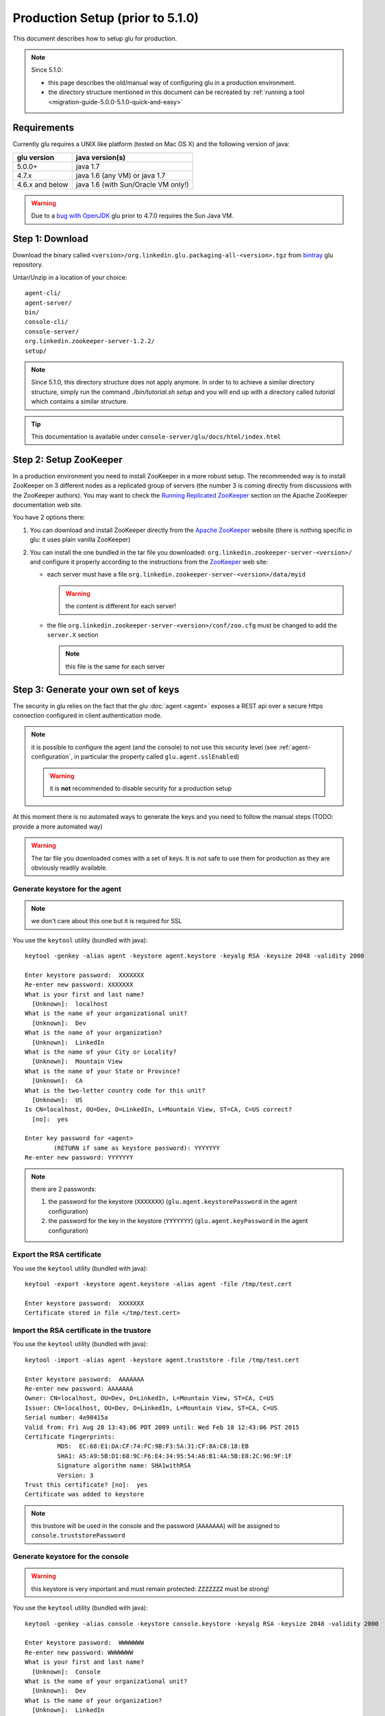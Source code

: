 .. Copyright (c) 2011-2013 Yan Pujante

   Licensed under the Apache License, Version 2.0 (the "License"); you may not
   use this file except in compliance with the License. You may obtain a copy of
   the License at

   http://www.apache.org/licenses/LICENSE-2.0

   Unless required by applicable law or agreed to in writing, software
   distributed under the License is distributed on an "AS IS" BASIS, WITHOUT
   WARRANTIES OR CONDITIONS OF ANY KIND, either express or implied. See the
   License for the specific language governing permissions and limitations under
   the License.

Production Setup (prior to 5.1.0)
=================================

This document describes how to setup glu for production.

.. note:: 
   Since 5.1.0:

   * this page describes the old/manual way of configuring glu in a production environment.
   * the directory structure mentioned in this document can be recreated by :ref:`running a tool <migration-guide-5.0.0-5.1.0-quick-and-easy>`


Requirements
------------
Currently glu requires a UNIX like platform (tested on Mac OS X) and the following version of java:

+----------------+-----------------------------------+
|glu version     |java version(s)                    |
+================+===================================+
| 5.0.0+         |java 1.7                           |
+----------------+-----------------------------------+
| 4.7.x          |java 1.6 (any VM) or java 1.7      |
+----------------+-----------------------------------+
| 4.6.x and below|java 1.6 (with Sun/Oracle VM only!)|
+----------------+-----------------------------------+


.. warning::
   Due to a `bug with OpenJDK <https://github.com/pongasoft/glu/issues/74>`_ glu prior to 4.7.0 requires the Sun Java VM.

Step 1: Download
----------------

Download the binary called ``<version>/org.linkedin.glu.packaging-all-<version>.tgz`` from `bintray <https://bintray.com/pkg/show/general/pongasoft/glu/releases>`_ glu repository.
  
Untar/Unzip in a location of your choice::

  agent-cli/
  agent-server/
  bin/
  console-cli/
  console-server/
  org.linkedin.zookeeper-server-1.2.2/
  setup/

.. note:: Since 5.1.0, this directory structure does not apply anymore. In order to to achieve a similar directory structure, simply run the command `./bin/tutorial.sh setup` and you will end up with a directory called `tutorial` which contains a similar structure.

.. tip::
   This documentation is available under ``console-server/glu/docs/html/index.html``

.. _production-old-setup-zookeeper:

Step 2: Setup ZooKeeper
-----------------------

In a production environment you need to install ZooKeeper in a more robust setup. The recommended way is to install ZooKeeper on 3 different nodes as a replicated group of servers (the number 3 is coming directly from discussions with the ZooKeeper authors). You may want to check the `Running Replicated ZooKeeper <http://zookeeper.apache.org/doc/trunk/zookeeperStarted.html#sc_RunningReplicatedZooKeeper>`_ section on the Apache ZooKeeper documentation web site.

You have 2 options there:

1. You can download and install ZooKeeper directly from the `Apache ZooKeeper <http://zookeeper.apache.org/>`_ website (there is nothing specific in glu: it uses plain vanilla ZooKeeper)
2. You can install the one bundled in the tar file you downloaded: ``org.linkedin.zookeeper-server-<version>/`` and configure it properly according to the instructions from the `ZooKeeper <http://zookeeper.apache.org/doc/trunk/zookeeperStarted.html#sc_RunningReplicatedZooKeeper>`_ web site:

   * each server must have a file ``org.linkedin.zookeeper-server-<version>/data/myid``

     .. warning:: the content is different for each server!

   * the file ``org.linkedin.zookeeper-server-<version>/conf/zoo.cfg`` must be changed to add the ``server.X`` section

     .. note:: this file is the same for each server

.. _production-old-keys:

Step 3: Generate your own set of keys
-------------------------------------

The security in glu relies on the fact that the glu :doc:`agent <agent>` exposes a REST api over a secure https connection configured in client authentication mode.

.. note:: it is possible to configure the agent (and the console) to not use this security level (see :ref:`agent-configuration`, in particular the property called ``glu.agent.sslEnabled``)

   .. warning:: it is **not** recommended to disable security for a production setup

At this moment there is no automated ways to generate the keys and you need to follow the manual steps (TODO: provide a more automated way)

.. warning:: The tar file you downloaded comes with a set of keys. It is not safe to use them for production as they are obviously readily available. 

Generate keystore for the agent
^^^^^^^^^^^^^^^^^^^^^^^^^^^^^^^

.. note:: we don't care about this one but it is required for SSL

You use the ``keytool`` utility (bundled with java)::

  keytool -genkey -alias agent -keystore agent.keystore -keyalg RSA -keysize 2048 -validity 2000

  Enter keystore password:  XXXXXXX
  Re-enter new password: XXXXXXX
  What is your first and last name?
    [Unknown]:  localhost
  What is the name of your organizational unit?
    [Unknown]:  Dev
  What is the name of your organization?
    [Unknown]:  LinkedIn
  What is the name of your City or Locality?
    [Unknown]:  Mountain View
  What is the name of your State or Province?
    [Unknown]:  CA
  What is the two-letter country code for this unit?
    [Unknown]:  US
  Is CN=localhost, OU=Dev, O=LinkedIn, L=Mountain View, ST=CA, C=US correct?
    [no]:  yes

  Enter key password for <agent>
	  (RETURN if same as keystore password): YYYYYYY
  Re-enter new password: YYYYYYY

.. note:: there are 2 passwords:

   1. the password for the keystore (``XXXXXXX``) (``glu.agent.keystorePassword`` in the agent configuration)
   2. the password for the key in the keystore (``YYYYYYY``) (``glu.agent.keyPassword`` in the agent configuration)

Export the RSA certificate
^^^^^^^^^^^^^^^^^^^^^^^^^^

You use the ``keytool`` utility (bundled with java)::

  keytool -export -keystore agent.keystore -alias agent -file /tmp/test.cert

  Enter keystore password:  XXXXXXX
  Certificate stored in file </tmp/test.cert>

Import the RSA certificate in the trustore
^^^^^^^^^^^^^^^^^^^^^^^^^^^^^^^^^^^^^^^^^^

You use the ``keytool`` utility (bundled with java)::

  keytool -import -alias agent -keystore agent.truststore -file /tmp/test.cert

  Enter keystore password:  AAAAAAA
  Re-enter new password: AAAAAAA
  Owner: CN=localhost, OU=Dev, O=LinkedIn, L=Mountain View, ST=CA, C=US
  Issuer: CN=localhost, OU=Dev, O=LinkedIn, L=Mountain View, ST=CA, C=US
  Serial number: 4a98415a
  Valid from: Fri Aug 28 13:43:06 PDT 2009 until: Wed Feb 18 12:43:06 PST 2015
  Certificate fingerprints:
	   MD5:  EC:68:E1:DA:CF:74:FC:9B:F3:5A:31:CF:8A:C8:18:EB
	   SHA1: A5:A9:5B:D1:68:9C:F6:E4:34:95:54:A6:B1:4A:5B:E8:2C:96:9F:1F
	   Signature algorithm name: SHA1withRSA
	   Version: 3
  Trust this certificate? [no]:  yes
  Certificate was added to keystore

.. note:: this trustore will be used in the console and the password (``AAAAAAA``) will be assigned to ``console.truststorePassword``

Generate keystore for the console
^^^^^^^^^^^^^^^^^^^^^^^^^^^^^^^^^

.. warning:: this keystore is very important and must remain protected: ``ZZZZZZZ`` must be strong!

You use the ``keytool`` utility (bundled with java)::

  keytool -genkey -alias console -keystore console.keystore -keyalg RSA -keysize 2048 -validity 2000

  Enter keystore password:  WWWWWWW
  Re-enter new password: WWWWWWW
  What is your first and last name?
    [Unknown]:  Console
  What is the name of your organizational unit?
    [Unknown]:  Dev
  What is the name of your organization?
    [Unknown]:  LinkedIn
  What is the name of your City or Locality?
    [Unknown]:  Mountain View
  What is the name of your State or Province?
    [Unknown]:  CA
  What is the two-letter country code for this unit?
    [Unknown]:  US
  Is CN=Console, OU=Dev, O=LinkedIn, L=Mountain View, ST=CA, C=US correct?
    [no]:  yes
  Enter key password for <console>
	  (RETURN if same as keystore password):  ZZZZZZZ
  Re-enter new password: ZZZZZZZ

.. note:: there are 2 passwords:

   1. the password for the keystore (``WWWWWWW``) (``console.keystorePassword`` in the console configuration)
   2. the password for the key in the keystore (``ZZZZZZZ``) (``console.keyPassword`` in the console configuration)

Secret keystore for the console (optional)
^^^^^^^^^^^^^^^^^^^^^^^^^^^^^^^^^^^^^^^^^^

.. sidebar:: Use of secret keystore

             The secret keystore is a keystore that is used to store encrypted passwords that are automatically fed to the glu scripts. Typical usage is for configuration in order not to store plain text passwords.

The secret keystore is originally an empty keystore. The one that comes bundled with the console (called ``console.secretkeystore``) is using the default/dev password.

.. warning:: If you generate your own set of keys, you should make sure that the file pointing to by the configuration property ``console.secretkeystorePath`` does **not** exist. In other words if you use the console server that comes with glu, make sure to delete the file ``keys/console.secretkeystore``. The console will automatically create the file when it boots with the proper password.

.. tip:: If you do not want to use this feature at all, you can simply change the configuration file 
         this way::

           console.secretkeystorePath="/dev/null"


Export the RSA certificate
^^^^^^^^^^^^^^^^^^^^^^^^^^

You use the ``keytool`` utility (bundled with java)::

  keytool -export -keystore console.keystore -alias console -file /tmp/test.cert

  Enter keystore password:  WWWWWWW
  Certificate stored in file </tmp/test.cert>

Import the RSA certificate in the trustore
^^^^^^^^^^^^^^^^^^^^^^^^^^^^^^^^^^^^^^^^^^

You use the ``keytool`` utility (bundled with java)::

  keytool -import -alias console -keystore console.truststore -file /tmp/test.cert

  Enter keystore password:  BBBBBBB
  Re-enter new password: BBBBBBB
  Owner: CN=Console, OU=Dev, O=LinkedIn, L=Mountain View, ST=CA, C=US
  Issuer: CN=Console, OU=Dev, O=LinkedIn, L=Mountain View, ST=CA, C=US
  Serial number: 4a89a060
  Valid from: Mon Aug 17 11:24:32 PDT 2009 until: Sun Nov 15 10:24:32 PST 2009
  Certificate fingerprints:
	   MD5:  0B:B1:1A:E4:83:13:26:FF:90:8E:7A:15:78:AF:3B:27
	   SHA1: 87:12:E6:F3:A6:11:04:14:0F:C3:A0:96:B6:D5:20:83:28:CA:0E:E6
	   Signature algorithm name: SHA1withRSA
	   Version: 3
  Trust this certificate? [no]:  yes
  Certificate was added to keystore

.. note:: this trustore will be used in the agent and the password (``BBBBBBB``) will be assigned to ``glu.agent.truststorePassword``

.. _production-old-setup-passwords:

Step 4: Encrypt passwords and compute checksums
-----------------------------------------------

To encrypt the passwords you use a little utility bundled with glu::

  ./agent-cli/bin/password.sh

  [Password to encrypt:] AAAAAAA
  [Encrypting key:] gluos2way
  mmAikmAikm

.. note:: there is no feedback on purpose (the password is not printed on the output)

.. note:: the encrypting key is always the same and is ``gluos2way``. At this time, the only way to change it is to override the `AgentMain.groovy <https://github.com/pongasoft/glu/blob/master/agent/org.linkedin.glu.agent-server-impl/src/main/groovy/org/linkedin/glu/agent/server/AgentMain.groovy>`_ class and override the ``getTwoWayCodec()`` method and provide your own main class during agent boot (``MAIN_CLASS``). See :ref:`agent-configuration` for more details on how to configure the agent.

To generate the checksum you use the same utility but you provide the file you want to compute the checksum for as an argument::

  ./agent-cli/bin/password.sh agent.keystore

  [SHA1 password:] gluos1way1
  [Encrypting key:] gluos2way
  zGt96nK2xNepHqx0OtefQf6m-3K

.. note:: the 2 values ``gluos1way1`` and ``gluos2way`` are defined in the code and the only way to change them at this point in time is to follow the steps about overriding the ``AgentMain`` class

Summary
^^^^^^^

At the end of this step, it may be a little confusing so let's recap what you should have:

+--------------------------+--------------------+--------------------+------------------------------------------------------+
|File                      |Consumer            |Default storage     |Configuration properties                              |
+==========================+====================+====================+======================================================+
|``agent.keystore``        |Agent               |ZooKeeper           |* ``glu.agent.keystorePath`` (where is the file       |
|                          |                    |                    |  located)                                            |
|                          |                    |                    |                                                      |
|                          |                    |                    |* ``glu.agent.keystoreChecksum`` (computed)           |
|                          |                    |                    |                                                      |
|                          |                    |                    |* ``glu.agent.keystorePassword`` (``XXXXXXX``         |
|                          |                    |                    |  encrypted)                                          |
|                          |                    |                    |                                                      |
|                          |                    |                    |* ``glu.agent.keyPassword`` (``YYYYYYY`` encrypted)   |
+--------------------------+--------------------+--------------------+------------------------------------------------------+
|``agent.truststore``      |All clients of the  |locally to the      |* ``console.truststorePath`` (where is the file       |
|                          |agent (console and  |client              |  located)                                            |
|                          |agent cli)          |                    |                                                      |
|                          |                    |                    |* ``console.truststorePassword`` (``AAAAAAA``         |
|                          |                    |                    |  encrypted)                                          |
+--------------------------+--------------------+--------------------+------------------------------------------------------+
|``console.keystore``      |Console             |local to the console|* ``console.keystorePath`` (where is the file located)|
|                          |                    |                    |                                                      |
|                          |                    |                    |* ``console.keystorePassword`` (``WWWWWWW`` encrypted)|
|                          |                    |                    |                                                      |
|                          |                    |                    |* ``console.keyPassword`` (``ZZZZZZZ`` encrypted)     |
|                          |                    |                    |                                                      |
+--------------------------+--------------------+--------------------+------------------------------------------------------+
|``console.truststore``    |Agent               |ZooKeeper           |* ``glu.agent.truststorePath`` (where is the file     |
|                          |                    |                    |  located)                                            |
|                          |                    |                    |                                                      |
|                          |                    |                    |* ``glu.agent.truststoreChecksum`` (computed)         |
|                          |                    |                    |                                                      |
|                          |                    |                    |* ``glu.agent.truststorePassword`` (``BBBBBBB``       |
|                          |                    |                    |  encrypted)                                          |
+--------------------------+--------------------+--------------------+------------------------------------------------------+
|``console.secretkeystore``|Console             |local to the console|* ``console.secretkeystorePath`` (where is the file   |
|                          |                    |**but** this file   |  located)                                            |
|                          |                    |should **not** exist|                                                      |
|                          |                    |if you generate your|                                                      |
|                          |                    |own keys (the       |                                                      |
|                          |                    |console **will**    |                                                      |
|                          |                    |create it)          |                                                      |
+--------------------------+--------------------+--------------------+------------------------------------------------------+

.. _production-old-setup-prepare-zookeeper:

Step 5: Prepare ZooKeeper
-------------------------

By now you should have ZooKeeper up and running (if you have followed :ref:`production-old-setup-zookeeper`).

1. Copy ``agent.keystore`` and ``console.trustore`` into ``setup/zookeeper-config``
2. Edit ``setup/zookeeper-config/config.properties`` to put your own values for the passwords and checksums (see :ref:`production-old-setup-passwords`)
   .. note:: you can also add/modify most of the configuration properties for the agent (see :ref:`agent-configuration`).

Use the tool provided to create a :term:`fabric`, load the keys in ZooKeeper as well as the agent configuration::

  ./bin/setup-zookeeper.sh -z <zkConnectionString> -f <fabricName>

.. note:: the ``zkConnectionString`` is of the form hostname:port (ex: ``zk01.acme.com:2181``)

.. tip:: if you want to create more than one fabric, you can reuse the same tool

.. _production-old-setup-agent:

Step 6: Install the agent
-------------------------

You can now install the agent on each host you will want to do deployment. The agent is contained in the folder called ``agent-server``. Check the :ref:`agent-configuration` for details on how to configure the agent. What is important is to provide the following configuration to the agent:

* the fabric (as set in :ref:`production-old-setup-prepare-zookeeper`)
* the ZooKeeper connection string (which, if you have followed the recommendations in :ref:`production-old-setup-zookeeper`, will contain a comma separated list of servers (example: ``zk01.acme.com:2181,zk02.acme.com:2181,zk03.acme.com:2181``))
* the agent name (unless the default is fine)

.. tip:: Once the agent is installed, you can use the :ref:`auto upgrade <agent-auto-upgrade>` capability built into the agent

Step 7: Start the agents
------------------------

After installing the agents you can start them.

There is a way to test at this point that everything is working fine by using the agent cli. In order to do that:

1. Copy ``agent.truststore`` and ``console.keystore`` into ``agent-cli/conf/keys``
2. Edit ``agent-cli/conf/clientConfig.properties`` to put your own values for the passwords (see :ref:`production-old-setup-passwords`)

You can then issue the following command::

  ./bin/agent-cli.sh -s https://<agent>:12906
  [/]

If the keys, passwords and everything is fine, you will get ``[/]`` which is a list of all the mount points currently installed on the agent (all agents have a root :term:`mount point`).

.. _production-old-setup-console:

Step 8: Install the console
---------------------------

.. warning:: The default configuration uses HSQLDB for the database. In a production setup, it is **not** recommended to use HSQLDB. Check the section :ref:`console-configuration-database-mysql` for details on how to configure a different database. If you want to use Oracle or PostgresSQL, please check the section :ref:`console-configuration-database-other` for more configuration information.

Option 1: Install the war file
^^^^^^^^^^^^^^^^^^^^^^^^^^^^^^

The console is packaged as a regular webapp (war file) and can simply be dropped in any servlet container (tested with tomcat). In order to run, the console requires a configuration file. See :ref:`console-configuration`. The war file is available under ``console-server/glu/repository/wars/org.linkedin.glu.console-webapp-<version>.war``.

.. note:: do not forget to copy your own version of ``agent.truststore`` and ``console.keystore`` and to put your own passwords in the config file.

.. note:: there is an example of configuration file under ``console-server/conf/glu-console-webapp.groovy``

.. warning:: If you use this solution, make sure you read the section regarding how to :ref:`configure the console <console-configuration>` especially the section regarding the :ref:`database <console-configuration-database>` which defines how to point to the database.

Option 2: Use the server
^^^^^^^^^^^^^^^^^^^^^^^^

The console is also packaged as a server (using jetty) (``console-server/``) and comes with a default configuration file (under ``console-server/conf/glu-console-webapp.groovy``)

1. Copy ``agent.truststore`` and ``console.keystore`` into ``console-server/keys``
2. Edit ``conf/glu-console-webapp.groovy`` to put your own values for the passwords (see :ref:`production-old-setup-passwords`)

In order to start the console simply issue::

    ./bin/consolectl.sh start

The console will output a log file called ``console.log`` under ``jetty-distribution-<version>/logs``

.. warning:: Since the console has a login screen asking for user credentials, it is **strongly** recommended to run the console under https

   .. note:: Option 2 is currently **not** configured to run under https, so is **not** recommended for production use (this will be addressed in an upcoming release)

.. warning:: The first time you start the console, it will create an administrator user (``admin``/``admin``). It is **strongly** recommended to change the password immediately.

.. tip::
   If you use this option, the documentation is automatically available when you start the server, under ``http://<consolehost>:8080/glu/docs/html/index.html``

Upgrade
-------

Check the :ref:`section <agent-auto-upgrade>` on how to upgrade the agents.


